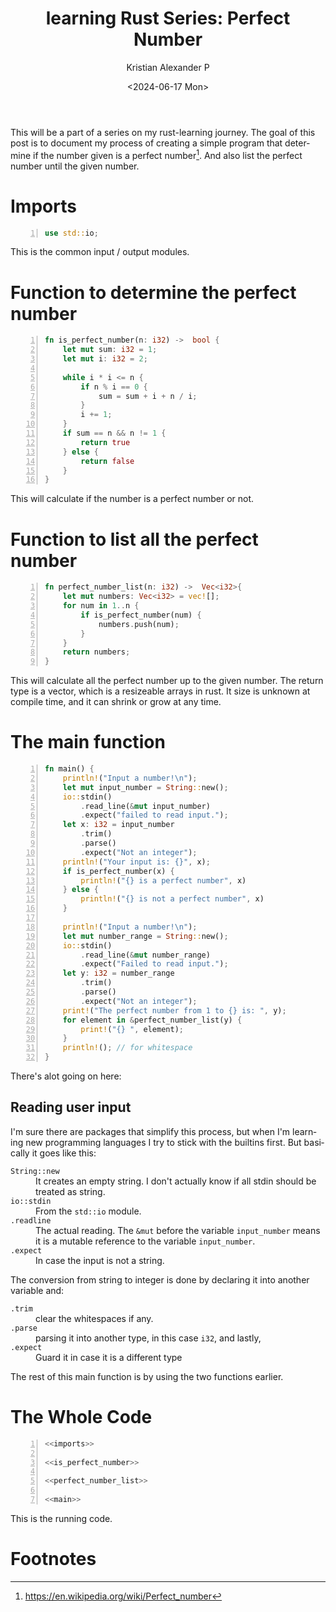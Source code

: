 #+options: ':nil *:t -:t ::t <:t H:3 \n:nil ^:{} arch:headline author:t
#+options: broken-links:nil c:nil creator:nil d:(not "LOGBOOK") date:t e:t
#+options: email:nil f:t inline:t num:nil p:nil pri:nil prop:nil stat:t tags:t
#+options: tasks:t tex:t timestamp:t title:t toc:nil todo:t |:t
#+title: learning Rust Series: Perfect Number
#+date: <2024-06-17 Mon>
#+author: Kristian Alexander P
#+email: alexforsale@yahoo.com
#+language: en
#+select_tags: export
#+exclude_tags: noexport
#+creator: Emacs 29.3 (Org mode 9.6.15)
#+cite_export:
#+hugo_section: posts
#+hugo_base_dir: ../../
#+hugo_draft: false
#+hugo_tags: emacs org-mode org GTD
#+hugo_categories: emacs
#+hugo_auto_set_lastmod: t
#+startup: inlineimages

This will be a part of a series on my rust-learning journey. The goal of this post is to document my process of creating a simple program that determine if the number given is a perfect number[fn:1]. And also list the perfect number until the given number.

* Imports
#+name: imports
#+begin_src rust -n
  use std::io;
#+end_src
This is the common input / output modules.


* Function to determine the perfect number
#+name: is_perfect_number
#+begin_src rust -n
fn is_perfect_number(n: i32) ->  bool {
    let mut sum: i32 = 1;
    let mut i: i32 = 2;

    while i * i <= n {
        if n % i == 0 {
            sum = sum + i + n / i;
        }
        i += 1;
    }
    if sum == n && n != 1 {
        return true
    } else {
        return false
    }
}
#+end_src
This will calculate if the number is a perfect number or not.

* Function to list all the perfect number
#+name: perfect_number_list
#+begin_src rust -n
fn perfect_number_list(n: i32) ->  Vec<i32>{
    let mut numbers: Vec<i32> = vec![];
    for num in 1..n {
        if is_perfect_number(num) {
            numbers.push(num);
        }
    }
    return numbers;
}
#+end_src
This will calculate all the perfect number up to the given number. The return type is a vector, which is a resizeable arrays in rust. It size is unknown at compile time, and it can shrink or grow at any time.
* The main function
#+name: main
#+begin_src rust -n
  fn main() {
      println!("Input a number!\n");
      let mut input_number = String::new();
      io::stdin()
          .read_line(&mut input_number)
          .expect("failed to read input.");
      let x: i32 = input_number
          .trim()
          .parse()
          .expect("Not an integer");
      println!("Your input is: {}", x);
      if is_perfect_number(x) {
          println!("{} is a perfect number", x)
      } else {
          println!("{} is not a perfect number", x)
      }

      println!("Input a number!\n");
      let mut number_range = String::new();
      io::stdin()
          .read_line(&mut number_range)
          .expect("Failed to read input.");
      let y: i32 = number_range
          .trim()
          .parse()
          .expect("Not an integer");
      print!("The perfect number from 1 to {} is: ", y);
      for element in &perfect_number_list(y) {
          print!("{} ", element);
      }
      println!(); // for whitespace
  }
#+end_src
There's alot going on here:
** Reading user input
I'm sure there are packages that simplify this process, but when I'm learning new programming languages I try to stick with the builtins first. But basically it goes like this:
- ~String::new~ :: It creates an empty string.
  I don't actually know if all stdin should be treated as string.
- ~io::stdin~ :: From the =std::io= module.
- ~.readline~ :: The actual reading. The =&mut= before the variable =input_number= means it is a mutable reference to the variable =input_number=.
- ~.expect~ :: In case the input is not a string.

The conversion from string to integer is done by declaring it into another variable and:
- ~.trim~ :: clear the whitespaces if any.
- ~.parse~ :: parsing it into another type, in this case =i32=, and lastly,
- ~.expect~ :: Guard it in case it is a different type

The rest of this main function is by using the two functions earlier.
* The Whole Code
#+begin_src rust -n :noweb yes
  <<imports>>

  <<is_perfect_number>>

  <<perfect_number_list>>

  <<main>>
#+end_src

This is the running code.
#+caption: the code in action
[[./rust-perfect-number.png][file:rust-perfect-number.png]]
* Footnotes

[fn:1] https://en.wikipedia.org/wiki/Perfect_number
